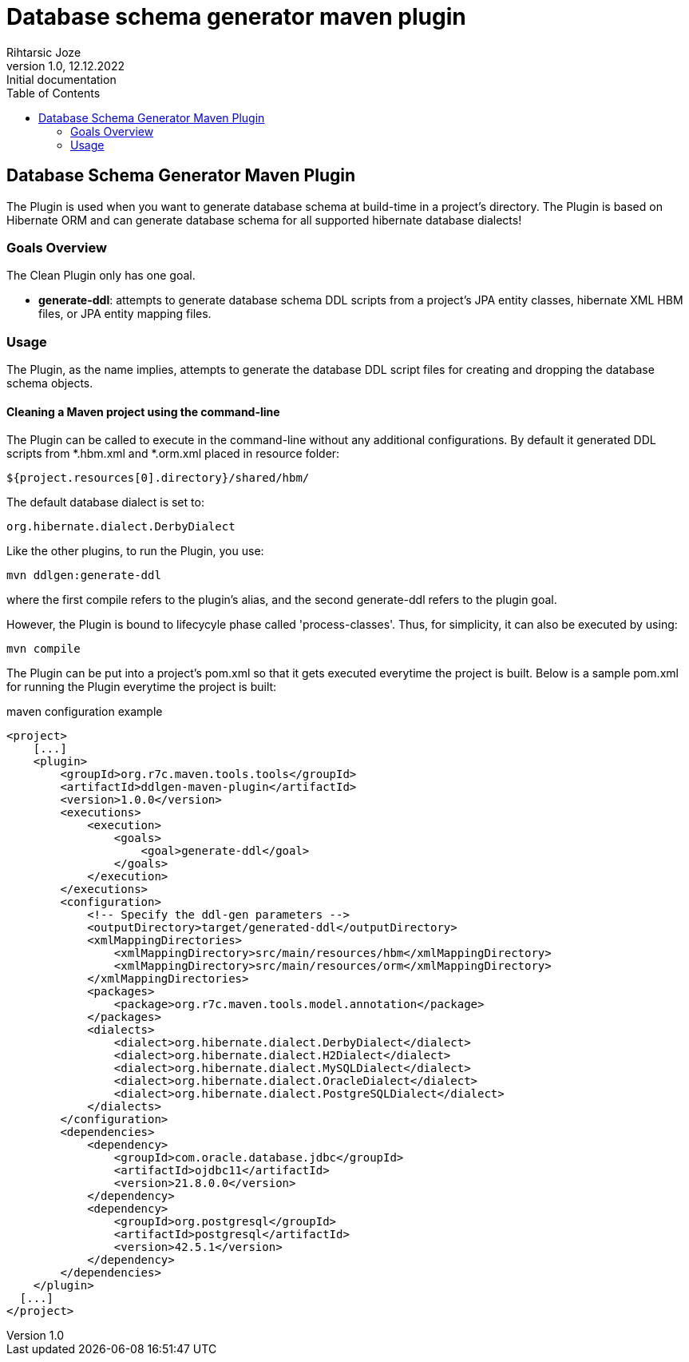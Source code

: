 = Database schema generator maven plugin
Rihtarsic Joze
1.0, 12.12.2022: Initial documentation
:toc:
:icons: font

==  Database Schema Generator Maven Plugin

The Plugin is used when you want to generate database schema at build-time in a project's directory.
The Plugin is based on Hibernate ORM and can generate database schema for all supported hibernate database dialects!

===   Goals Overview

The Clean Plugin only has one goal.

 - *generate-ddl*: attempts to generate database schema DDL scripts from a project's JPA entity classes, hibernate XML HBM files, or JPA entity mapping files.

===  Usage

The Plugin, as the name implies, attempts to generate the database DDL script files for creating and dropping the database schema objects.


==== Cleaning a Maven project using the command-line

The Plugin can be called to execute in the command-line without any additional configurations. By default it generated DDL scripts
from *.hbm.xml and *.orm.xml placed in resource folder:

  ${project.resources[0].directory}/shared/hbm/

The default database dialect is set to:

    org.hibernate.dialect.DerbyDialect

Like the other plugins, to run the Plugin, you use:

      mvn ddlgen:generate-ddl

where the first compile refers to the plugin's alias, and the second generate-ddl refers to the plugin goal.

However, the Plugin is bound to lifecycyle phase called 'process-classes'.
Thus, for simplicity, it can also be executed by using:

      mvn compile

The Plugin can be put into a project's pom.xml so that it gets executed everytime the project is built.
Below is a sample pom.xml for running the Plugin everytime the project is built:

.maven configuration example
[source,xml]
----
<project>
    [...]
    <plugin>
        <groupId>org.r7c.maven.tools.tools</groupId>
        <artifactId>ddlgen-maven-plugin</artifactId>
        <version>1.0.0</version>
        <executions>
            <execution>
                <goals>
                    <goal>generate-ddl</goal>
                </goals>
            </execution>
        </executions>
        <configuration>
            <!-- Specify the ddl-gen parameters -->
            <outputDirectory>target/generated-ddl</outputDirectory>
            <xmlMappingDirectories>
                <xmlMappingDirectory>src/main/resources/hbm</xmlMappingDirectory>
                <xmlMappingDirectory>src/main/resources/orm</xmlMappingDirectory>
            </xmlMappingDirectories>
            <packages>
                <package>org.r7c.maven.tools.model.annotation</package>
            </packages>
            <dialects>
                <dialect>org.hibernate.dialect.DerbyDialect</dialect>
                <dialect>org.hibernate.dialect.H2Dialect</dialect>
                <dialect>org.hibernate.dialect.MySQLDialect</dialect>
                <dialect>org.hibernate.dialect.OracleDialect</dialect>
                <dialect>org.hibernate.dialect.PostgreSQLDialect</dialect>
            </dialects>
        </configuration>
        <dependencies>
            <dependency>
                <groupId>com.oracle.database.jdbc</groupId>
                <artifactId>ojdbc11</artifactId>
                <version>21.8.0.0</version>
            </dependency>
            <dependency>
                <groupId>org.postgresql</groupId>
                <artifactId>postgresql</artifactId>
                <version>42.5.1</version>
            </dependency>
        </dependencies>
    </plugin>
  [...]
</project>
----


